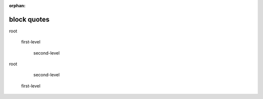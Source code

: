 :orphan:

.. https://docutils.sourceforge.io/docs/ref/rst/restructuredtext.html#block-quotes

block quotes
------------

root

    first-level

        second-level

root

        second-level

    first-level
